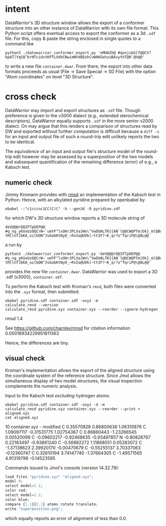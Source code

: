 # name:   readme.org
# author: nbehrnd@yaho.com
# date:   [2023-01-25 Wed]
# edit:

* intent

  DataWarrior's 3D structure window allows the export of a conformer
  structure into an other instance of DataWarrior with its own file
  format.  This Python script offers eventual access to export the
  conformer as a 3d ~.sdf~ file.  For this, copy & paste the string
  enclosed in single quotes to a command like

  #+begin_src shell
    python3 ./datawarrior_conformer_export.py 'eMHAIh@ #qxnjsbG[f@@CV?bpATlYqSQ^brHTcidvtKPTLXdhCNwimWYdBEohCvWAKGohzuBAvythT@H`@h@@'
  #+end_src

  to write a new file ~container.dwar~.  From there, the export into
  other data formats proceeds as usual (File -> Save Special -> SD
  File) with the option "Atom coordinates" on level "3D Structure".

* cross check

  DataWarrior may import and export structures as ~.sdf~ file.  Though
  preference is given to the v3000 dialect (e.g., extended
  sterochemical descriptors), DataWarror equally supports ~.sdf~ in
  the more senior v2000 dialect.  On may argue that this renders a
  comparison of structures read by DW and exported without further
  computation is difficult because a ~diff -s~ for an input and output
  file of such a round-trip edit unlikely reports the two to be
  identical.

  The /equivalence/ of an input and output file's structure model of
  the round-trip edit however may be assessed by a superposition of
  the two models and subsequent quantification of the remaining
  difference (error) of e.g., a Kabsch test.

** numeric check
   :PROPERTIES:
   :ID:       e559bbab-85bb-486c-837b-aa5cc1656909
   :END:

   Jimmy Kromann provides with [[https://github.com/charnley/rmsd][rmsd]] an implementation of the Kabsch
   test in Python.  Hence, with an alkylated pyridine prepared by
   openbabel by

   #+begin_src shell 
     obabel -:"c1cccnc1CC(C)C" -h --gen3d -O pyridine.sdf
   #+end_src

   for which DW's 3D structure window reports a 3D molecule string of

   #+begin_src shell
     deV@@@rQQIFTpDEP@@ #q_ng_yKUxUzOQCrW~`umYF^lxOHrJPLVa]Wn\^VwDUALTK{{AN`l@@CWQPfm|Ok}_mlQBdOaAiqYMpqssQoG|WOlLzdIgwhOdVCrXXV{KSVvOVsvaRiNnJRRlF?tM[lnT]bKA_oz[bDN^JvbabKtNyO_~RxIa@UOk[~ttIF?~K_qr?o^TqriP@\@AL@@
   #+end_src

   a run by

   #+begin_src shell
     python3 ./datawarrior_conformer_export.py 'deV@@@rQQIFTpDEP@@ #q_ng_yKUxUzOQCrW~`umYF^lxOHrJPLVa]Wn\^VwDUALTK{{AN`l@@CWQPfm|Ok}_mlQBdOaAiqYMpqssQoG|WOlLzdIgwhOdVCrXXV{KSVvOVsvaRiNnJRRlF?tM[lnT]bKA_oz[bDN^JvbabKtNyO_~RxIa@UOk[~ttIF?~K_qr?o^TqriP@\@AL@@'
   #+end_src

   provides the new file ~container.dwar~.  DataWarrior was used to
   export a 3D .sdf (v3000), ~container.sdf~.

   To perform the Kabsch test with Kroman's ~rmsd~, both files were
   converted into the ~.xyz~ format, then submitted:

   #+begin_src shell :results raw export: both
     obabel pyridine.sdf container.sdf -oxyz -m
     calculate_rmsd --version
     calculate_rmsd pyridine.xyz container.xyz --reorder --ignore-hydrogen
   #+end_src

   #+RESULTS:
   rmsd 1.4

   See https://github.com/charnley/rmsd for citation information
   0.00018934229951811363

   Hence, the differences are tiny.

** visual check
   :PROPERTIES:
   :ID:       7a34defb-5a88-4c25-b3cc-a02ef3b3169f
   :END:

   Kroman's implementation allows the export of the aligned structure
   using the coordinate system of the reference structure.  Since Jmol
   allows the simultaneous display of two model structures, the visual
   inspection complements the numeric analysis.

   Input to the Kabsch test /excluding/ hydrogen atoms:

   #+begin_src shell :results raw :export both
     obabel pyridine.sdf container.sdf -oxyz -d -m
     calculate_rmsd pyridine.xyz container.xyz --reorder --print > aligned.xyz
     cat aligned.xyz
   #+end_src

   #+RESULTS:
   10
   container.xyz - modified
   C       0.35570828      0.86800636      1.06310876
   C       1.09097117     -0.31531775      1.02754367
   C       0.86860443     -1.23266545      0.00520099
   C      -0.09602217     -0.92468635     -0.93497857
   N      -0.80828767      0.22183497     -0.93861240
   C      -0.56882272      1.11868051      0.05283072
   C      -1.37138623      2.39920170     -0.00470679
   C      -0.55255137      3.70337063     -0.12360747
   C       0.32610194      3.74147740     -1.37664305
   C      -1.49571565      4.91319798     -0.14523585

   Commands issued to Jmol's console (version 14.32.79):

   #+begin_src js
     load files "pyridine.xyz" "aligned.xyz";
     model 0;
     select model=1.1;
     color red;
     select model=2.1;
     color blue;
     compare {1.1}{2.1} atoms rotate translate;
     write "superposition.png";
   #+end_src

   which equally reports an error of alignment of less than 0.0.
